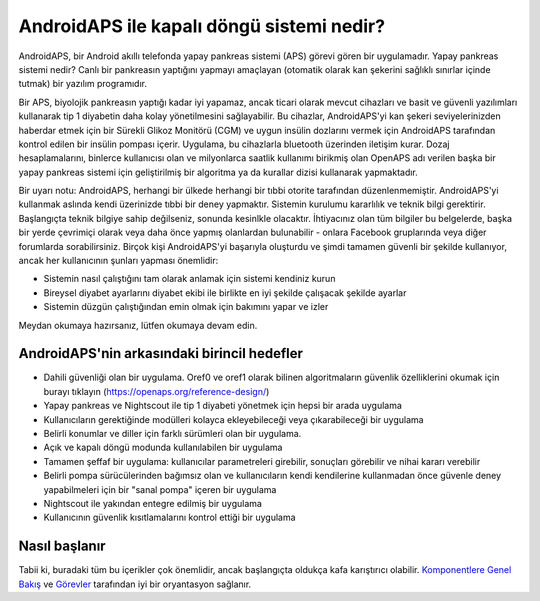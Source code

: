 AndroidAPS ile kapalı döngü sistemi nedir?
**************************************************

AndroidAPS, bir Android akıllı telefonda yapay pankreas sistemi (APS) görevi gören bir uygulamadır. Yapay pankreas sistemi nedir? Canlı bir pankreasın yaptığını yapmayı amaçlayan (otomatik olarak kan şekerini sağlıklı sınırlar içinde tutmak) bir yazılım programıdır. 

Bir APS, biyolojik pankreasın yaptığı kadar iyi yapamaz, ancak ticari olarak mevcut cihazları ve basit ve güvenli yazılımları kullanarak tip 1 diyabetin daha kolay yönetilmesini sağlayabilir. Bu cihazlar, AndroidAPS'yi kan şekeri seviyelerinizden haberdar etmek için bir Sürekli Glikoz Monitörü (CGM) ve uygun insülin dozlarını vermek için AndroidAPS tarafından kontrol edilen bir insülin pompası içerir. Uygulama, bu cihazlarla bluetooth üzerinden iletişim kurar. Dozaj hesaplamalarını, binlerce kullanıcısı olan ve milyonlarca saatlik kullanımı birikmiş olan OpenAPS adı verilen başka bir yapay pankreas sistemi için geliştirilmiş bir algoritma ya da kurallar dizisi kullanarak yapmaktadır. 

Bir uyarı notu: AndroidAPS, herhangi bir ülkede herhangi bir tıbbi otorite tarafından düzenlenmemiştir. AndroidAPS'yi kullanmak aslında kendi üzerinizde tıbbi bir deney yapmaktır. Sistemin kurulumu kararlılık ve teknik bilgi gerektirir. Başlangıçta teknik bilgiye sahip değilseniz, sonunda kesinlkle olacaktır. İhtiyacınız olan tüm bilgiler bu belgelerde, başka bir yerde çevrimiçi olarak veya daha önce yapmış olanlardan bulunabilir - onlara Facebook gruplarında veya diğer forumlarda sorabilirsiniz. Birçok kişi AndroidAPS'yi başarıyla oluşturdu ve şimdi tamamen güvenli bir şekilde kullanıyor, ancak her kullanıcının şunları yapması önemlidir:

* Sistemin nasıl çalıştığını tam olarak anlamak için sistemi kendiniz kurun
* Bireysel diyabet ayarlarını diyabet ekibi ile birlikte en iyi şekilde çalışacak şekilde ayarlar
* Sistemin düzgün çalıştığından emin olmak için bakımını yapar ve izler

.. not:: 
	**Sorumluluk Reddi ve Uyarı**

	* Burada açıklanan tüm bilgi, düşünce ve kodlar yalnızca bilgilendirme ve eğitim amaçlıdır. Nightscout şu anda HIPAA gizlilik uyumluluğu için herhangi bir girişimde bulunmamaktadır. Nightscout ve AndroidAPS'i kendi sorumluluğunuzda kullanın. Tıbbi kararlar almak için bilgileri veya kodu kullanmayın.

	* Github.com'dan gelen kodun kullanımı herhangi bir garanti veya resmi destek içermez. Ayrıntılar için lütfen bu deponun LİSANSINI gözden geçirin.

	* Tüm ürün ve şirket adları, ticari markalar, hizmet markaları, tescilli ticari markalar ve tescilli hizmet markaları ilgili sahiplerinin mülkiyetindedir. Kullanımları bilgi amaçlıdır ve onlar tarafından herhangi bir bağlantı veya onay anlamına gelmez.

	Lütfen unutmayın - bu projenin `SOOIL <http://www.sooil.com/eng/>`_, `Dexcom <https://www.dexcom.com/>`_, `Accu-Chek, Roche Diabetes Care <https://www.accu-chek.com/>`_, `Insulet <https://www.insulet.com/>`_ veya `Medtronic <https://www.medtronic.com/>`_. ile hiçbir ilişkisi yoktur ve bunlar tarafından desteklenmemektedir.
	
Meydan okumaya hazırsanız, lütfen okumaya devam edin. 

AndroidAPS'nin arkasındaki birincil hedefler
==================================================

* Dahili güvenliği olan bir uygulama. Oref0 ve oref1 olarak bilinen algoritmaların güvenlik özelliklerini okumak için burayı tıklayın (https://openaps.org/reference-design/)
* Yapay pankreas ve Nightscout ile tip 1 diyabeti yönetmek için hepsi bir arada uygulama
* Kullanıcıların gerektiğinde modülleri kolayca ekleyebileceği veya çıkarabileceği bir uygulama
* Belirli konumlar ve diller için farklı sürümleri olan bir uygulama.
* Açık ve kapalı döngü modunda kullanılabilen bir uygulama
* Tamamen şeffaf bir uygulama: kullanıcılar parametreleri girebilir, sonuçları görebilir ve nihai kararı verebilir
* Belirli pompa sürücülerinden bağımsız olan ve kullanıcıların kendi kendilerine kullanmadan önce güvenle deney yapabilmeleri için bir "sanal pompa" içeren bir uygulama 
* Nightscout ile yakından entegre edilmiş bir uygulama
* Kullanıcının güvenlik kısıtlamalarını kontrol ettiği bir uygulama 

Nasıl başlanır
==================================================
Tabii ki, buradaki tüm bu içerikler çok önemlidir, ancak başlangıçta oldukça kafa karıştırıcı olabilir.
`Komponentlere Genel Bakış <../Module/module.html>`_ ve `Görevler <../Usage/Objectives.html>`_ tarafından iyi bir oryantasyon sağlanır.

